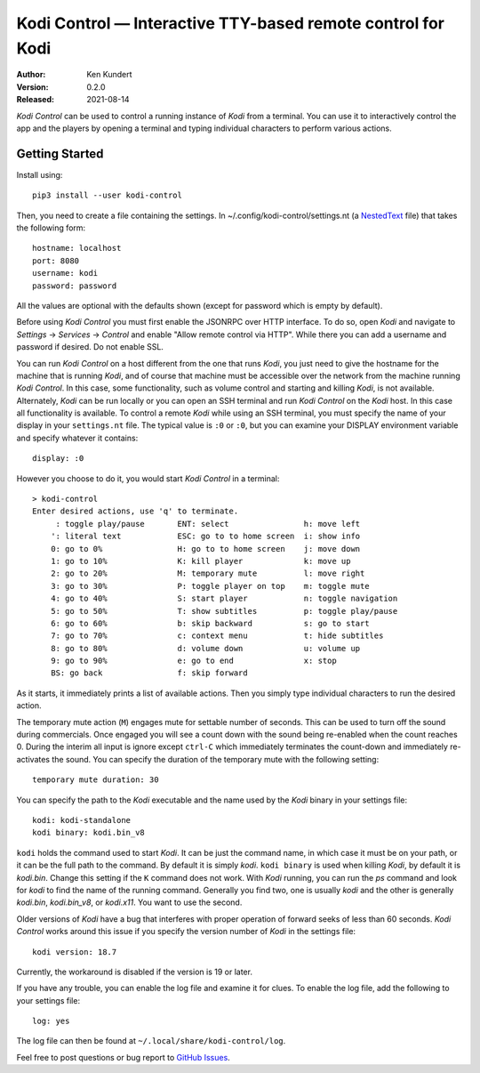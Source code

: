 Kodi Control — Interactive TTY-based remote control for Kodi
============================================================

.. image:: https://pepy.tech/badge/kodi-control/month
    :target: https://pepy.tech/project/kodi-control

.. ignore:

    ..  image:: https://github.com/KenKundert/kodi-control/actions/workflows/build.yaml/badge.svg
        :target: https://github.com/KenKundert/kodi-control/actions/workflows/build.yaml

    .. image:: https://coveralls.io/repos/github/KenKundert/kodi-control/badge.svg?branch=master
        :target: https://coveralls.io/github/KenKundert/kodi-control?branch=master

.. image:: https://img.shields.io/pypi/v/kodi-control.svg
    :target: https://pypi.python.org/pypi/kodi-control

.. image:: https://img.shields.io/pypi/pyversions/kodi-control.svg
    :target: https://pypi.python.org/pypi/kodi-control/

:Author: Ken Kundert
:Version: 0.2.0
:Released: 2021-08-14

*Kodi Control* can be used to control a running instance of *Kodi* from 
a terminal.  You can use it to interactively control the app and the players by 
opening a terminal and typing individual characters to perform various actions.

Getting Started
---------------

Install using::

    pip3 install --user kodi-control

Then, you need to create a file containing the settings.  In 
~/.config/kodi-control/settings.nt (a `NestedText <https://nestedtext.org>`_ 
file) that takes the following form::

    hostname: localhost
    port: 8080
    username: kodi
    password: password

All the values are optional with the defaults shown (except for password which 
is empty by default).

Before using *Kodi Control* you must first enable the JSONRPC over HTTP 
interface.  To do so, open *Kodi* and navigate to *Settings* → *Services* 
→ *Control* and enable "Allow remote control via HTTP".  While there you can add 
a username and password if desired.  Do not enable SSL.

You can run *Kodi Control* on a host different from the one that runs *Kodi*, 
you just need to give the hostname for the machine that is running *Kodi*, and 
of course that machine must be accessible over the network from the machine 
running *Kodi Control*.  In this case, some functionality, such as volume 
control and starting and killing *Kodi*, is not available.  Alternately, *Kodi* 
can be run locally or you can open an SSH terminal and run *Kodi Control* on the 
*Kodi* host.  In this case all functionality is available.  To control a remote 
*Kodi* while using an SSH terminal, you must specify the name of your display in 
your ``settings.nt`` file.  The typical value is ``:0`` or ``:0``, but you can 
examine your DISPLAY environment variable and specify whatever it contains::

    display: :0

However you choose to do it, you would start *Kodi Control* in a terminal::

    > kodi-control
    Enter desired actions, use 'q' to terminate.
         : toggle play/pause       ENT: select                h: move left
        ': literal text            ESC: go to to home screen  i: show info
        0: go to 0%                H: go to to home screen    j: move down
        1: go to 10%               K: kill player             k: move up
        2: go to 20%               M: temporary mute          l: move right
        3: go to 30%               P: toggle player on top    m: toggle mute
        4: go to 40%               S: start player            n: toggle navigation
        5: go to 50%               T: show subtitles          p: toggle play/pause
        6: go to 60%               b: skip backward           s: go to start
        7: go to 70%               c: context menu            t: hide subtitles
        8: go to 80%               d: volume down             u: volume up
        9: go to 90%               e: go to end               x: stop
        BS: go back                f: skip forward

As it starts, it immediately prints a list of available actions.  Then you 
simply type individual characters to run the desired action.

The temporary mute action (``M``) engages mute for settable number of seconds.  
This can be used to turn off the sound during commercials.  Once engaged you 
will see a count down with the sound being re-enabled when the count reaches 0.  
During the interim all input is ignore except ``ctrl-C`` which immediately 
terminates the count-down and immediately re-activates the sound.  You can 
specify the duration of the temporary mute with the following setting::

    temporary mute duration: 30

You can specify the path to the *Kodi* executable and the name used by the 
*Kodi* binary in your settings file::

    kodi: kodi-standalone
    kodi binary: kodi.bin_v8

``kodi`` holds the command used to start *Kodi*.  It can be just the command 
name, in which case it must be on your path, or it can be the full path to the 
command.  By default it is simply *kodi*.  ``kodi binary`` is used when killing 
*Kodi*, by default it is *kodi.bin*.  Change this setting if the ``K`` command 
does not work.  With *Kodi* running, you can run the *ps* command and look for 
*kodi* to find the name of the running command. Generally you find two, one is 
usually *kodi* and the other is generally *kodi.bin*, *kodi.bin_v8*, or 
*kodi.x11*.  You want to use the second.

Older versions of *Kodi* have a bug that interferes with proper operation of 
forward seeks of less than 60 seconds.  *Kodi Control* works around this issue 
if you specify the version number of *Kodi* in the settings file::

    kodi version: 18.7

Currently, the workaround is disabled if the version is 19 or later.

If you have any trouble, you can enable the log file and examine it for clues.  
To enable the log file, add the following to your settings file::

    log: yes

The log file can then be found at ``~/.local/share/kodi-control/log``.

Feel free to post questions or bug report to `GitHub Issues 
<https://github.com/KenKundert/kodi-control/issues>`_.
